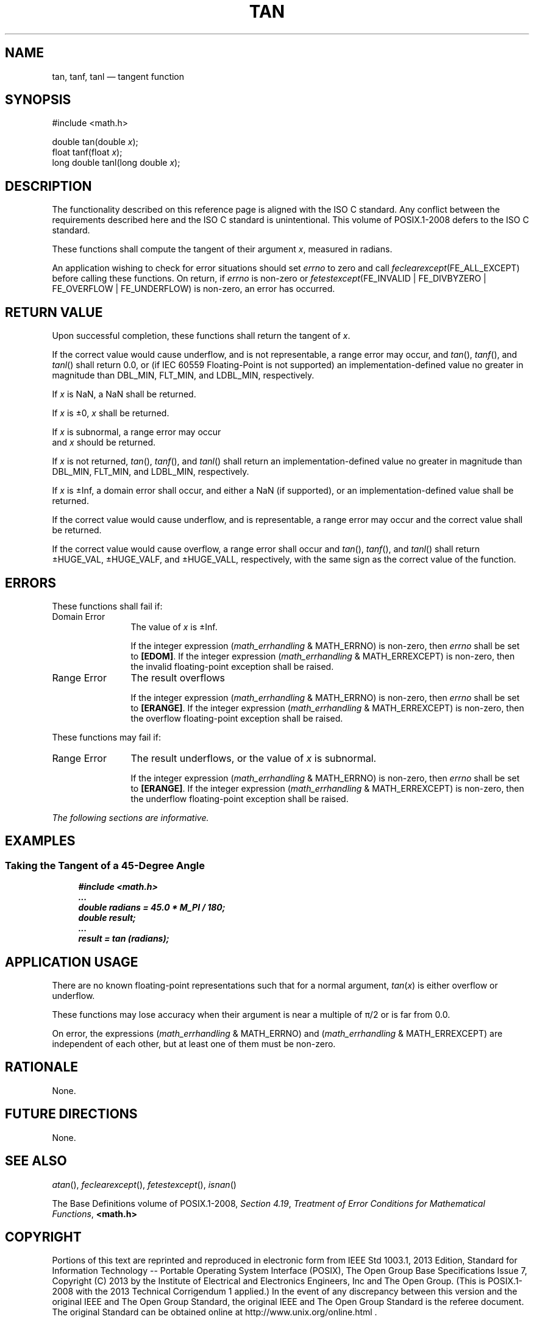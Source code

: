 '\" et
.TH TAN "3" 2013 "IEEE/The Open Group" "POSIX Programmer's Manual"

.SH NAME
tan,
tanf,
tanl
\(em tangent function
.SH SYNOPSIS
.LP
.nf
#include <math.h>
.P
double tan(double \fIx\fP);
float tanf(float \fIx\fP);
long double tanl(long double \fIx\fP);
.fi
.SH DESCRIPTION
The functionality described on this reference page is aligned with the
ISO\ C standard. Any conflict between the requirements described here and the
ISO\ C standard is unintentional. This volume of POSIX.1\(hy2008 defers to the ISO\ C standard.
.P
These functions shall compute the tangent of their argument
.IR x ,
measured in radians.
.P
An application wishing to check for error situations should set
.IR errno
to zero and call
.IR feclearexcept (FE_ALL_EXCEPT)
before calling these functions. On return, if
.IR errno
is non-zero or \fIfetestexcept\fR(FE_INVALID | FE_DIVBYZERO |
FE_OVERFLOW | FE_UNDERFLOW) is non-zero, an error has occurred.
.SH "RETURN VALUE"
Upon successful completion, these functions shall return the tangent of
.IR x .
.P
If the correct value would cause underflow,
and is not representable,
a range error may occur, and
\fItan\fR(),
\fItanf\fR(),
and
\fItanl\fR()
shall return
0.0, or
(if IEC 60559 Floating-Point is not supported) an implementation-defined
value no greater in magnitude than DBL_MIN, FLT_MIN, and LDBL_MIN,
respectively.
.P
If
.IR x
is NaN, a NaN shall be returned.
.P
If
.IR x
is \(+-0,
.IR x
shall be returned.
.P
If
.IR x
is subnormal, a range error may occur
.br
and
.IR x
should be returned.
.P
If
.IR x
is not returned,
\fItan\fR(),
\fItanf\fR(),
and
\fItanl\fR()
shall return an implementation-defined value no greater in magnitude
than DBL_MIN, FLT_MIN, and LDBL_MIN, respectively.
.P
If
.IR x
is \(+-Inf, a domain error shall occur, and either a NaN (if
supported), or an implementation-defined value shall be returned.
.P
If the correct value would cause underflow, and is representable,
a range error may occur and the correct value shall be returned.
.P
If the correct value would cause overflow, a range error shall occur
and
\fItan\fR(),
\fItanf\fR(),
and
\fItanl\fR()
shall return \(+-HUGE_VAL, \(+-HUGE_VALF, and \(+-HUGE_VALL,
respectively, with the same sign as the correct value of the function.
.SH ERRORS
These functions shall fail if:
.IP "Domain\ Error" 12
The value of
.IR x
is \(+-Inf.
.RS 12 
.P
If the integer expression (\fImath_errhandling\fR & MATH_ERRNO) is
non-zero, then
.IR errno
shall be set to
.BR [EDOM] .
If the integer expression (\fImath_errhandling\fR & MATH_ERREXCEPT) is
non-zero, then the invalid floating-point exception shall be raised.
.RE
.IP "Range\ Error" 12
The result overflows
.RS 12 
.P
If the integer expression (\fImath_errhandling\fR & MATH_ERRNO) is
non-zero, then
.IR errno
shall be set to
.BR [ERANGE] .
If the integer expression (\fImath_errhandling\fR & MATH_ERREXCEPT) is
non-zero, then the overflow floating-point exception shall be raised.
.RE
.br
.P
These functions may fail if:
.IP "Range\ Error" 12
The result underflows,
or the value of
.IR x
is subnormal.
.RS 12 
.P
If the integer expression (\fImath_errhandling\fR & MATH_ERRNO) is
non-zero, then
.IR errno
shall be set to
.BR [ERANGE] .
If the integer expression (\fImath_errhandling\fR & MATH_ERREXCEPT) is
non-zero, then the underflow floating-point exception shall be raised.
.RE
.LP
.IR "The following sections are informative."
.SH EXAMPLES
.SS "Taking the Tangent of a 45-Degree Angle"
.sp
.RS 4
.nf
\fB
#include <math.h>
\&...
double radians = 45.0 * M_PI / 180;
double result;
\&...
result = tan (radians);
.fi \fR
.P
.RE
.SH "APPLICATION USAGE"
There are no known floating-point representations such that for a
normal argument,
.IR tan (\c
.IR x )
is either overflow or underflow.
.P
These functions may lose accuracy when their argument is near a
multiple of \(*p/2 or is far from 0.0.
.P
On error, the expressions (\fImath_errhandling\fR & MATH_ERRNO) and
(\fImath_errhandling\fR & MATH_ERREXCEPT) are independent of each
other, but at least one of them must be non-zero.
.SH RATIONALE
None.
.SH "FUTURE DIRECTIONS"
None.
.SH "SEE ALSO"
.IR "\fIatan\fR\^(\|)",
.IR "\fIfeclearexcept\fR\^(\|)",
.IR "\fIfetestexcept\fR\^(\|)",
.IR "\fIisnan\fR\^(\|)"
.P
The Base Definitions volume of POSIX.1\(hy2008,
.IR "Section 4.19" ", " "Treatment of Error Conditions for Mathematical Functions",
.IR "\fB<math.h>\fP"
.SH COPYRIGHT
Portions of this text are reprinted and reproduced in electronic form
from IEEE Std 1003.1, 2013 Edition, Standard for Information Technology
-- Portable Operating System Interface (POSIX), The Open Group Base
Specifications Issue 7, Copyright (C) 2013 by the Institute of
Electrical and Electronics Engineers, Inc and The Open Group.
(This is POSIX.1-2008 with the 2013 Technical Corrigendum 1 applied.) In the
event of any discrepancy between this version and the original IEEE and
The Open Group Standard, the original IEEE and The Open Group Standard
is the referee document. The original Standard can be obtained online at
http://www.unix.org/online.html .

Any typographical or formatting errors that appear
in this page are most likely
to have been introduced during the conversion of the source files to
man page format. To report such errors, see
https://www.kernel.org/doc/man-pages/reporting_bugs.html .
